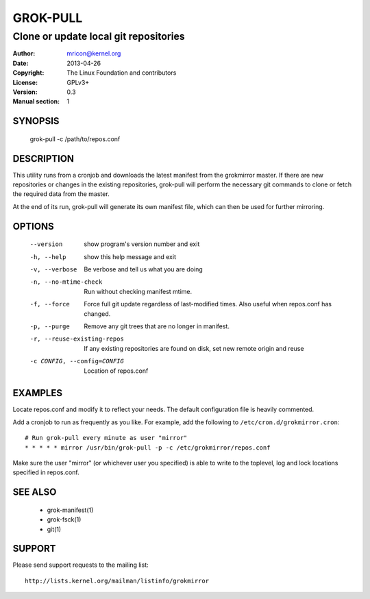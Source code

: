 GROK-PULL
=========
--------------------------------------
Clone or update local git repositories
--------------------------------------

:Author:    mricon@kernel.org
:Date:      2013-04-26
:Copyright: The Linux Foundation and contributors
:License:   GPLv3+
:Version:   0.3
:Manual section: 1

SYNOPSIS
--------
    grok-pull -c /path/to/repos.conf

DESCRIPTION
-----------
This utility runs from a cronjob and downloads the latest manifest from
the grokmirror master. If there are new repositories or changes in the
existing repositories, grok-pull will perform the necessary git commands
to clone or fetch the required data from the master.

At the end of its run, grok-pull will generate its own manifest file,
which can then be used for further mirroring.

OPTIONS
-------
  --version             show program's version number and exit
  -h, --help            show this help message and exit
  -v, --verbose         Be verbose and tell us what you are doing
  -n, --no-mtime-check  Run without checking manifest mtime.
  -f, --force           Force full git update regardless of last-modified
                        times. Also useful when repos.conf has changed.
  -p, --purge           Remove any git trees that are no longer in manifest.
  -r, --reuse-existing-repos
                        If any existing repositories are found on disk, set
                        new remote origin and reuse
  -c CONFIG, --config=CONFIG
                        Location of repos.conf

EXAMPLES
--------
Locate repos.conf and modify it to reflect your needs. The default
configuration file is heavily commented.

Add a cronjob to run as frequently as you like. For example, add the
following to ``/etc/cron.d/grokmirror.cron``::

    # Run grok-pull every minute as user "mirror"
    * * * * * mirror /usr/bin/grok-pull -p -c /etc/grokmirror/repos.conf

Make sure the user "mirror" (or whichever user you specified) is able to
write to the toplevel, log and lock locations specified in repos.conf.

SEE ALSO
--------
  * grok-manifest(1)
  * grok-fsck(1)
  * git(1)

SUPPORT
-------
Please send support requests to the mailing list::

    http://lists.kernel.org/mailman/listinfo/grokmirror
